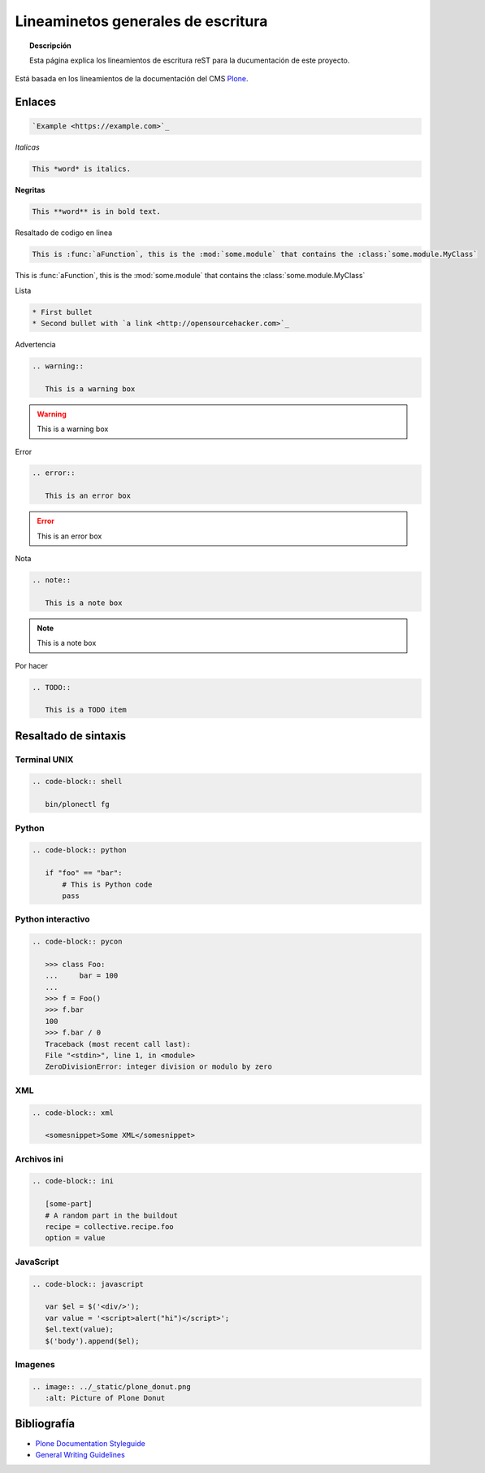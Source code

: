 ===================================
Lineaminetos generales de escritura
===================================


.. topic:: Descripción

   Esta página explica los lineamientos de escritura reST para la ducumentación de este proyecto.


Está basada en los lineamientos de la documentación del CMS `Plone <https://docs.plone.org/about/contributing/documentation_styleguide.html>`_.


Enlaces
=======

.. code-block:: rst

   `Example <https://example.com>`_

*Italicas*

.. code-block:: rst

   This *word* is italics.

**Negritas**

.. code-block:: rst

   This **word** is in bold text.

Resaltado de codigo en linea

.. code-block:: rst

   This is :func:`aFunction`, this is the :mod:`some.module` that contains the :class:`some.module.MyClass`

This is :func:`aFunction`, this is the :mod:`some.module` that contains the :class:`some.module.MyClass`

Lista

.. code-block:: rst

   * First bullet
   * Second bullet with `a link <http://opensourcehacker.com>`_

Advertencia

.. code-block:: rst

   .. warning::

      This is a warning box

.. warning::

   This is a warning box

Error

.. code-block:: rst

   .. error::

      This is an error box

.. error::

   This is an error box

Nota

.. code-block:: rst

   .. note::

      This is a note box

.. note::

   This is a note box


Por hacer

.. code-block:: rst

   .. TODO::

      This is a TODO item

.. TODO::

   This is a TODO item


Resaltado de sintaxis
=====================

Terminal UNIX
-------------

.. code-block:: rst

   .. code-block:: shell

      bin/plonectl fg

Python
------

.. code-block:: rst

   .. code-block:: python

      if "foo" == "bar":
          # This is Python code
          pass

Python interactivo
------------------

.. code-block:: rst

   .. code-block:: pycon

      >>> class Foo:
      ...     bar = 100
      ...
      >>> f = Foo()
      >>> f.bar
      100
      >>> f.bar / 0
      Traceback (most recent call last):
      File "<stdin>", line 1, in <module>
      ZeroDivisionError: integer division or modulo by zero

XML
---

.. code-block:: rst

   .. code-block:: xml

      <somesnippet>Some XML</somesnippet>

Archivos ini
------------

.. code-block:: rst

   .. code-block:: ini

      [some-part]
      # A random part in the buildout
      recipe = collective.recipe.foo
      option = value


JavaScript
----------

.. code-block:: rst

   .. code-block:: javascript

      var $el = $('<div/>');
      var value = '<script>alert("hi")</script>';
      $el.text(value);
      $('body').append($el);

Imagenes
--------

.. code-block:: rst

   .. image:: ../_static/plone_donut.png
      :alt: Picture of Plone Donut

Bibliografía
============

* `Plone Documentation Styleguide <https://docs.plone.org/about/contributing/documentation_styleguide.html>`_
* `General Writing Guidelines <https://docs.plone.org/about/contributing/rst-styleguide.html>`_
